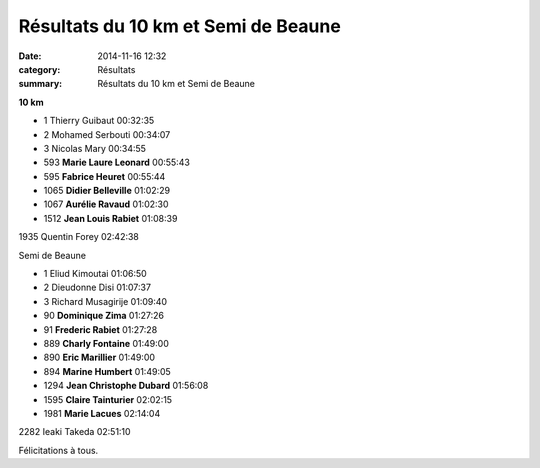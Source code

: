 Résultats du 10 km et Semi de Beaune
====================================

:date: 2014-11-16 12:32
:category: Résultats
:summary: Résultats du 10 km et Semi de Beaune

|Jean-Louis.jpg|

**10 km** 	  	 

- 1 	Thierry Guibaut 	00:32:35
- 2 	Mohamed Serbouti 	00:34:07
- 3 	Nicolas Mary 	00:34:55
  	  	 
- 593 	**Marie Laure Leonard** 	00:55:43
- 595 	**Fabrice Heuret** 	00:55:44
- 1065 	**Didier Belleville** 	01:02:29
- 1067 	**Aurélie Ravaud** 	01:02:30
- 1512 	**Jean Louis Rabiet** 	01:08:39
  	  	 
  	  	 
1935 	Quentin Forey 	02:42:38
  	  	 
Semi de Beaune 	 

- 1 	Eliud Kimoutai 	01:06:50
- 2 	Dieudonne Disi 	01:07:37
- 3 	Richard Musagirije 	01:09:40
  	  	 
- 90 	**Dominique Zima** 	01:27:26
- 91 	**Frederic Rabiet** 	01:27:28
- 889 	**Charly Fontaine** 	01:49:00
- 890 	**Eric Marillier** 	01:49:00
- 894 	**Marine Humbert** 	01:49:05
- 1294 	**Jean Christophe Dubard** 	01:56:08
- 1595 	**Claire Tainturier** 	02:02:15
- 1981 	**Marie Lacues** 	02:14:04
  	  	 
2282 	Ieaki Takeda 	02:51:10

  



|Marine|


Félicitations à tous.

.. |Jean-Louis.jpg| image:: http://assets.acr-dijon.org/old/httpimgover-blogcom500x2810120862coursescourses-2015beaune-jean-louis.jpg
.. |Marine| image:: http://assets.acr-dijon.org/old/httpimgover-blogcom500x2810120862coursescourses-2015beaune-marine.jpg
